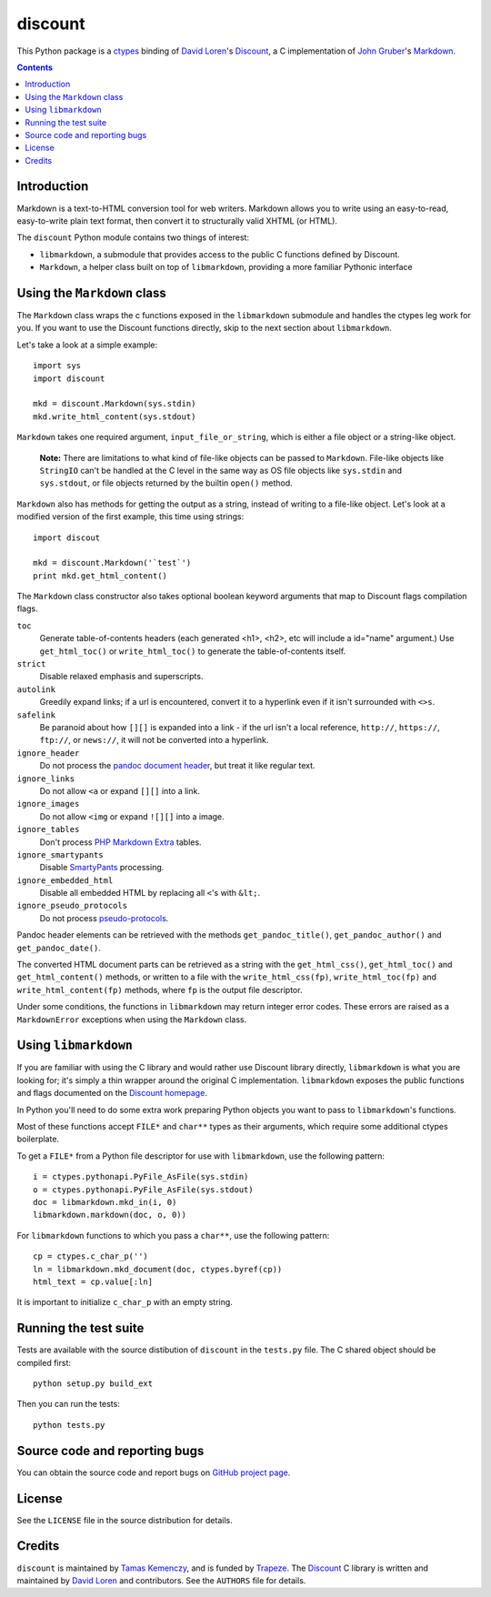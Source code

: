 discount
========

This Python package is a `ctypes`_ binding of `David Loren`_'s
`Discount`_, a C implementation of `John Gruber`_'s `Markdown`_.

.. _`ctypes`:      http://docs.python.org/library/ctypes.html
.. _`David Loren`: http://www.pell.portland.or.us/~orc
.. _`Discount`:    http://www.pell.portland.or.us/~orc/Code/discount/
.. _`John Gruber`: http://daringfireball.net/
.. _`Markdown`:    http://daringfireball.net/projects/markdown

.. contents::


Introduction
------------

Markdown is a text-to-HTML conversion tool for web writers.  Markdown
allows you to write using an easy-to-read, easy-to-write plain text
format, then convert it to structurally valid XHTML (or HTML).

The ``discount`` Python module contains two things of interest:

* ``libmarkdown``, a submodule that provides access to the public C
  functions defined by Discount.

* ``Markdown``, a helper class built on top of ``libmarkdown``,
  providing a more familiar Pythonic interface


Using the ``Markdown`` class
----------------------------

The ``Markdown`` class wraps the c functions exposed in the
``libmarkdown`` submodule and handles the ctypes leg work for you.  If
you want to use the Discount functions directly, skip to the next
section about ``libmarkdown``.

Let's take a look at a simple example::

    import sys
    import discount

    mkd = discount.Markdown(sys.stdin)
    mkd.write_html_content(sys.stdout)


``Markdown`` takes one required argument, ``input_file_or_string``,
which is either a file object or a string-like object.

    **Note:** There are limitations to what kind of file-like objects
    can be passed to ``Markdown``.  File-like objects like
    ``StringIO`` can't be handled at the C level in the same way as OS
    file objects like ``sys.stdin`` and ``sys.stdout``, or file
    objects returned by the builtin ``open()`` method.

``Markdown`` also has methods for getting the output as a string,
instead of writing to a file-like object.  Let's look at a modified
version of the first example, this time using strings::

    import discout

    mkd = discount.Markdown('`test`')
    print mkd.get_html_content()

The ``Markdown`` class constructor also takes optional boolean keyword
arguments that map to Discount flags compilation flags.

``toc``
  Generate table-of-contents headers (each generated <h1>, <h2>,
  etc will include a id="name" argument.)  Use ``get_html_toc()``
  or ``write_html_toc()`` to generate the table-of-contents
  itself.

``strict``
  Disable relaxed emphasis and superscripts.

``autolink``
  Greedily expand links; if a url is encountered, convert it to a
  hyperlink even if it isn't surrounded with ``<>s``.

``safelink``
  Be paranoid about how ``[][]`` is expanded into a link - if the
  url isn't a local reference, ``http://``, ``https://``,
  ``ftp://``, or ``news://``, it will not be converted into a
  hyperlink.

``ignore_header``
  Do not process the `pandoc document header`_, but treat it like
  regular text.

``ignore_links``
  Do not allow ``<a`` or expand ``[][]`` into a link.

``ignore_images``
  Do not allow ``<img`` or expand ``![][]`` into a image.

``ignore_tables``
  Don't process `PHP Markdown Extra`_ tables.

``ignore_smartypants``
  Disable `SmartyPants`_ processing.

``ignore_embedded_html``
  Disable all embedded HTML by replacing all ``<``'s with
  ``&lt;``.

``ignore_pseudo_protocols``
  Do not process `pseudo-protocols`_.

Pandoc header elements can be retrieved with the methods
``get_pandoc_title()``, ``get_pandoc_author()`` and
``get_pandoc_date()``.

The converted HTML document parts can be retrieved as a string
with the ``get_html_css()``, ``get_html_toc()`` and
``get_html_content()`` methods, or written to a file with the
``write_html_css(fp)``, ``write_html_toc(fp)`` and
``write_html_content(fp)`` methods, where ``fp`` is the output file
descriptor.

Under some conditions, the functions in ``libmarkdown`` may return
integer error codes.  These errors are raised as a ``MarkdownError``
exceptions when using the ``Markdown`` class.

.. _`pandoc document header`:
     http://johnmacfarlane.net/pandoc/README.html#title-blocks
.. _`PHP Markdown Extra`:
     http://michelf.com/projects/php-markdown/extra/.
.. _`SmartyPants`:
     http://daringfireball.net/projects/smartypants/
.. _`pseudo-protocols`:
     http://www.pell.portland.or.us/~orc/Code/discount/#pseudo


Using ``libmarkdown``
---------------------

If you are familiar with using the C library and would rather use
Discount library directly, ``libmarkdown`` is what you are looking
for; it's simply a thin wrapper around the original C implementation.
``libmarkdown`` exposes the public functions and flags documented on
the `Discount homepage`_.

In Python you'll need to do some extra work preparing Python objects
you want to pass to ``libmarkdown``'s functions.

Most of these functions accept ``FILE*`` and ``char**`` types as their
arguments, which require some additional ctypes boilerplate.

To get a ``FILE*`` from a Python file descriptor for use with
``libmarkdown``, use the following pattern::

    i = ctypes.pythonapi.PyFile_AsFile(sys.stdin)
    o = ctypes.pythonapi.PyFile_AsFile(sys.stdout)
    doc = libmarkdown.mkd_in(i, 0)
    libmarkdown.markdown(doc, o, 0))

For ``libmarkdown`` functions to which you pass a ``char**``, use the
following pattern::

    cp = ctypes.c_char_p('')
    ln = libmarkdown.mkd_document(doc, ctypes.byref(cp))
    html_text = cp.value[:ln]

It is important to initialize ``c_char_p`` with an empty string.

.. _`Discount homepage`:
   http://www.pell.portland.or.us/~orc/Code/discount/


Running the test suite
----------------------

Tests are available with the source distibution of ``discount`` in the
``tests.py`` file.  The C shared object should be compiled first::

    python setup.py build_ext

Then you can run the tests::

    python tests.py


Source code and reporting bugs
------------------------------

You can obtain the source code and report bugs on
`GitHub project page`_.

.. _`GitHub project page`:
   http://github.com/trapeze/python-discount/issues


License
-------

See the ``LICENSE`` file in the source distribution for details.


Credits
-------

``discount`` is maintained by `Tamas Kemenczy`_, and is funded by
`Trapeze`_.  The `Discount`_ C library is written and maintained by
`David Loren`_ and contributors.  See the ``AUTHORS`` file for
details.

.. _`Tamas Kemenczy`: mailto:tkemenczy@trapeze.com
.. _`Trapeze`: http://trapeze.com
.. _`Discount`:    http://www.pell.portland.or.us/~orc/Code/discount/
.. _`David Loren`: http://www.pell.portland.or.us/~orc
